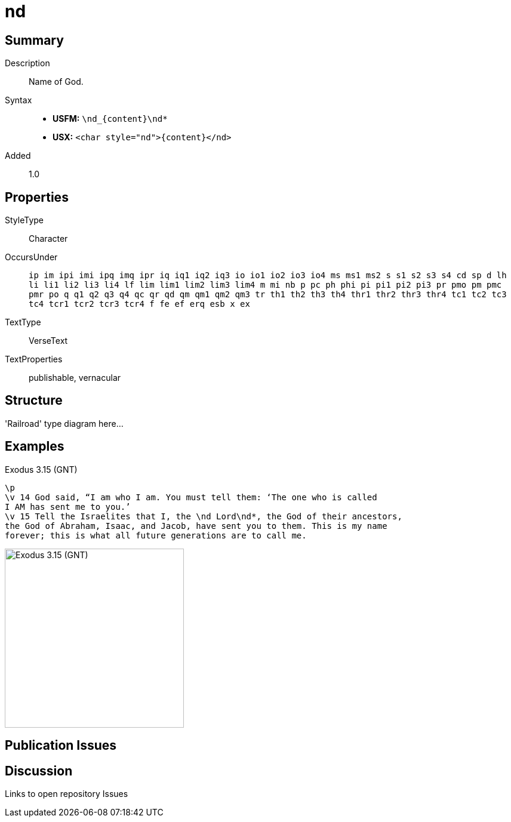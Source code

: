= nd
:description: Name of God
:url-repo: https://github.com/usfm-bible/tcdocs/blob/main/markers/char/nd.adoc
ifndef::localdir[]
:source-highlighter: pygments
:localdir: ../
endif::[]
:imagesdir: {localdir}/images

// tag::public[]

== Summary

Description:: Name of God.
Syntax::
* *USFM:* `+\nd_{content}\nd*+`
* *USX:* `+<char style="nd">{content}</nd>+`
Added:: 1.0

== Properties

StyleType:: Character
OccursUnder:: `ip im ipi imi ipq imq ipr iq iq1 iq2 iq3 io io1 io2 io3 io4 ms ms1 ms2 s s1 s2 s3 s4 cd sp d lh li li1 li2 li3 li4 lf lim lim1 lim2 lim3 lim4 m mi nb p pc ph phi pi pi1 pi2 pi3 pr pmo pm pmc pmr po q q1 q2 q3 q4 qc qr qd qm qm1 qm2 qm3 tr th1 th2 th3 th4 thr1 thr2 thr3 thr4 tc1 tc2 tc3 tc4 tcr1 tcr2 tcr3 tcr4 f fe ef erq esb x ex`
TextType:: VerseText
TextProperties:: publishable, vernacular

== Structure

'Railroad' type diagram here...

== Examples

.Exodus 3.15 (GNT)
[source#src-char-nd_1,usfm,highlight=3]
----
\p
\v 14 God said, “I am who I am. You must tell them: ‘The one who is called 
I AM has sent me to you.’
\v 15 Tell the Israelites that I, the \nd Lord\nd*, the God of their ancestors, 
the God of Abraham, Isaac, and Jacob, have sent you to them. This is my name 
forever; this is what all future generations are to call me.
----

image::char/nd_1.jpg[Exodus 3.15 (GNT),300]

== Publication Issues

// end::public[]

== Discussion

Links to open repository Issues